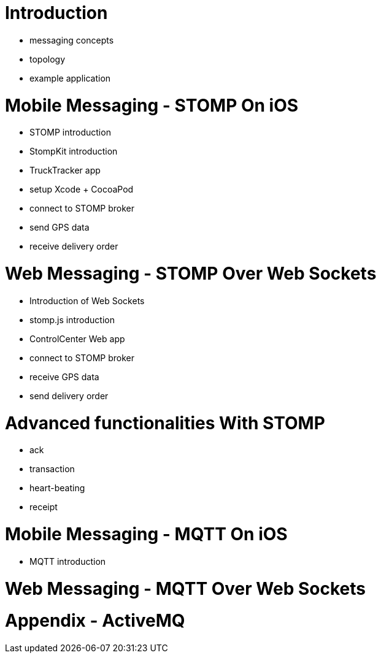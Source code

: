 # Introduction

  * messaging concepts
  * topology
  * example application

# Mobile Messaging - STOMP On iOS

  * STOMP introduction
  * StompKit introduction
  * TruckTracker app
    * setup Xcode + CocoaPod
    * connect to STOMP broker
    * send GPS data
    * receive delivery order

# Web Messaging - STOMP Over Web Sockets

  * Introduction of Web Sockets
  * stomp.js introduction
  * ControlCenter Web app
    * connect to STOMP broker
    * receive GPS data
    * send delivery order

# Advanced functionalities With STOMP

  * ack
  * transaction
  * heart-beating
  * receipt

# Mobile Messaging - MQTT On iOS

  * MQTT introduction

# Web Messaging - MQTT Over Web Sockets

# Appendix - ActiveMQ